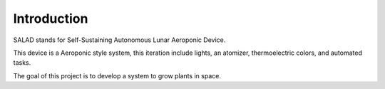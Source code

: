 Introduction
============
SALAD stands for Self-Sustaining Autonomous Lunar Aeroponic Device.

This device is a Aeroponic style system, this iteration include lights, an atomizer, thermoelectric colors, and automated tasks.

The goal of this project is to develop a system to grow plants in space.
